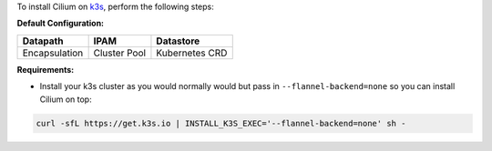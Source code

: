 To install Cilium on `k3s <https://rancher.com/docs/k3s/latest/en/quick-start/>`_,
perform the following steps:

**Default Configuration:**

=============== =============== ==============
Datapath        IPAM            Datastore
=============== =============== ==============
Encapsulation   Cluster Pool    Kubernetes CRD
=============== =============== ==============

**Requirements:**

* Install your k3s cluster as you would normally would but pass in
  ``--flannel-backend=none`` so you can install Cilium on top:

.. code-block:: shell-session

   curl -sfL https://get.k3s.io | INSTALL_K3S_EXEC='--flannel-backend=none' sh -
